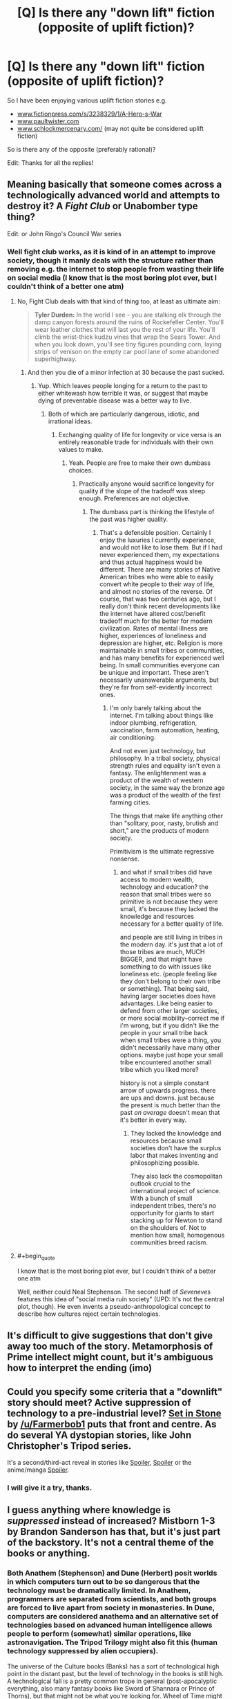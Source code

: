 #+TITLE: [Q] Is there any "down lift" fiction (opposite of uplift fiction)?

* [Q] Is there any "down lift" fiction (opposite of uplift fiction)?
:PROPERTIES:
:Author: SimonSim211
:Score: 15
:DateUnix: 1479683835.0
:END:
So I have been enjoying various uplift fiction stories e.g.

- [[http://www.fictionpress.com/s/3238329/1/A-Hero-s-War][www.fictionpress.com/s/3238329/1/A-Hero-s-War]]
- [[http://www.paultwister.com][www.paultwister.com]]
- [[http://www.schlockmercenary.com/][www.schlockmercenary.com/]] (may not quite be considered uplift fiction)

So is there any of the opposite (preferably rational)?

Edit: Thanks for all the replies!


** Meaning basically that someone comes across a technologically advanced world and attempts to destroy it? A /Fight Club/ or Unabomber type thing?

Edit: or John Ringo's Council War series
:PROPERTIES:
:Author: alexanderwales
:Score: 10
:DateUnix: 1479684569.0
:END:

*** Well fight club works, as it is kind of in an attempt to improve society, though it manly deals with the structure rather than removing e.g. the internet to stop people from wasting their life on social media (I know that is the most boring plot ever, but I couldn't think of a better one atm)
:PROPERTIES:
:Author: SimonSim211
:Score: 1
:DateUnix: 1479690894.0
:END:

**** No, Fight Club deals with that kind of thing too, at least as ultimate aim:

#+begin_quote
  *Tyler Durden:* In the world I see - you are stalking elk through the damp canyon forests around the ruins of Rockefeller Center. You'll wear leather clothes that will last you the rest of your life. You'll climb the wrist-thick kudzu vines that wrap the Sears Tower. And when you look down, you'll see tiny figures pounding corn, laying strips of venison on the empty car pool lane of some abandoned superhighway.
#+end_quote
:PROPERTIES:
:Author: alexanderwales
:Score: 11
:DateUnix: 1479691091.0
:END:

***** And then you die of a minor infection at 30 because the past sucked.
:PROPERTIES:
:Author: buckykat
:Score: 23
:DateUnix: 1479759121.0
:END:

****** Yup. Which leaves people longing for a return to the past to either whitewash how terrible it was, or suggest that maybe dying of preventable disease was a better way to live.
:PROPERTIES:
:Author: alexanderwales
:Score: 8
:DateUnix: 1479759179.0
:END:

******* Both of which are particularly dangerous, idiotic, and irrational ideas.
:PROPERTIES:
:Author: buckykat
:Score: 5
:DateUnix: 1479759698.0
:END:

******** Exchanging quality of life for longevity or vice versa is an entirely reasonable trade for individuals with their own values to make.
:PROPERTIES:
:Author: chaosmosis
:Score: 6
:DateUnix: 1479782134.0
:END:

********* Yeah. People are free to make their own dumbass choices.
:PROPERTIES:
:Author: buckykat
:Score: 5
:DateUnix: 1479789714.0
:END:

********** Practically anyone would sacrifice longevity for quality if the slope of the tradeoff was steep enough. Preferences are not objective.
:PROPERTIES:
:Author: chaosmosis
:Score: 4
:DateUnix: 1479813375.0
:END:

*********** The dumbass part is thinking the lifestyle of the past was higher quality.
:PROPERTIES:
:Author: buckykat
:Score: 4
:DateUnix: 1479844096.0
:END:

************ That's a defensible position. Certainly I enjoy the luxuries I currently experience, and would not like to lose them. But if I had never experienced them, my expectations and thus actual happiness would be different. There are many stories of Native American tribes who were able to easily convert white people to their way of life, and almost no stories of the reverse. Of course, that was two centuries ago, but I really don't think recent developments like the internet have altered cost/benefit tradeoff much for the better for modern civilization. Rates of mental illness are higher, experiences of loneliness and depression are higher, etc. Religion is more maintainable in small tribes or communities, and has many benefits for experienced well being. In small communities everyone can be unique and important. These aren't necessarily unanswerable arguments, but they're far from self-evidently incorrect ones.
:PROPERTIES:
:Author: chaosmosis
:Score: 3
:DateUnix: 1479851352.0
:END:

************* I'm only barely talking about the internet. I'm talking about things like indoor plumbing, refrigeration, vaccination, farm automation, heating, air conditioning.

And not even just technology, but philosophy. In a tribal society, physical strength rules and equality isn't even a fantasy. The enlightenment was a product of the wealth of western society, in the same way the bronze age was a product of the wealth of the first farming cities.

The things that make life anything other than "solitary, poor, nasty, brutish and short," are the products of modern society.

Primitivism is the ultimate regressive nonsense.
:PROPERTIES:
:Author: buckykat
:Score: 1
:DateUnix: 1479859010.0
:END:

************** and what if small tribes did have access to modern wealth, technology and education? the reason that small tribes were so primitive is not because they were small, it's because they lacked the knowledge and resources necessary for a better quality of life.

and people are still living in tribes in the modern day. it's just that a lot of those tribes are much, MUCH BIGGER, and that might have something to do with issues like loneliness etc. (people feeling like they don't belong to their own tribe or something). That being said, having larger societies does have advantages. Like being easier to defend from other larger societies, or more social mobility--correct me if i'm wrong, but if you didn't like the people in your small tribe back when small tribes were a thing, you didn't necessarily have many other options. maybe just hope your small tribe encountered another small tribe which you liked more?

history is not a simple constant arrow of upwards progress. there are ups and downs. just because the present is much better than the past /on average/ doesn't mean that it's better in every way.
:PROPERTIES:
:Author: Sailor_Vulcan
:Score: 1
:DateUnix: 1479917028.0
:END:

*************** They lacked the knowledge and resources because small societies don't have the surplus labor that makes inventing and philosophizing possible.

They also lack the cosmopolitan outlook crucial to the international project of science. With a bunch of small independent tribes, there's no opportunity for giants to start stacking up for Newton to stand on the shoulders of. Not to mention how small, homogenous communities breed racism.
:PROPERTIES:
:Author: buckykat
:Score: 1
:DateUnix: 1479925191.0
:END:


**** #+begin_quote
  I know that is the most boring plot ever, but I couldn't think of a better one atm
#+end_quote

Well, neither could Neal Stephenson. The second half of /Seveneves/ features this idea of "social media ruin society" (UPD: It's not the central plot, though). He even invents a pseudo-anthropological concept to describe how cultures reject certain technologies.
:PROPERTIES:
:Author: daydev
:Score: 3
:DateUnix: 1479710210.0
:END:


** It's difficult to give suggestions that don't give away too much of the story. Metamorphosis of Prime intellect might count, but it's ambiguous how to interpret the ending (imo)
:PROPERTIES:
:Author: earnestadmission
:Score: 6
:DateUnix: 1479689873.0
:END:


** Could you specify some criteria that a "downlift" story should meet? Active suppression of technology to a pre-industrial level? *[[https://setinstonestory.wordpress.com/table-of-contents/][Set in Stone]]* by [[/u/Farmerbob1]] puts that front and centre. As do several YA dystopian stories, like John Christopher's Tripod series.

It's a second/third-act reveal in stories like [[#s][Spoiler]], [[#s][Spoiler]] or the anime/manga [[#s][Spoiler]].
:PROPERTIES:
:Author: GeeJo
:Score: 5
:DateUnix: 1479689586.0
:END:

*** I will give it a try, thanks.
:PROPERTIES:
:Author: SimonSim211
:Score: 1
:DateUnix: 1479767851.0
:END:


** I guess anything where knowledge is /suppressed/ instead of increased? Mistborn 1-3 by Brandon Sanderson has that, but it's just part of the backstory. It's not a central theme of the books or anything.
:PROPERTIES:
:Author: technoninja1
:Score: 5
:DateUnix: 1479687183.0
:END:

*** Both Anathem (Stephenson) and Dune (Herbert) posit worlds in which computers turn out to be so dangerous that the technology must be dramatically limited. In Anathem, programmers are separated from scientists, and both groups are forced to live apart from society in monasteries. In Dune, computers are considered anathema and an alternative set of technologies based on advanced human intelligence allows people to perform (somewhat) similar operations, like astronavigation. The Tripod Trilogy might also fit this (human technology suppressed by alien occupiers).

The universe of the Culture books (Banks) has a sort of technological high point in the distant past, but the level of technology in the books is still high. A technological fall is a pretty common trope in general (post-apocalyptic everything, also many fantasy books like Sword of Shannara or Prince of Thorns), but that might not be what you're looking for. Wheel of Time might also technically fit your criteria, as the "technology" there (more like magic) has fallen from a high point and must be rediscovered over the course of the novels.
:PROPERTIES:
:Author: Amonwilde
:Score: 6
:DateUnix: 1479690388.0
:END:

**** The Culture is very much on the slope upwards, they are the collection of material societies that are voluntarily choosing not to transcend. The stories talk about how the effector and displacer technology improved from the Idiran war to the stories set after it and Player of Games directly contrasts a large (~50cm) drone built several hundred years earlier to the newly created drone that was fist-sized. The same books also mentions that they are contacting societies in the Large Magellanic Cloud for the first time. GSVs are getting larger -- the MSV Not Invented Here was a GSV when it was built and reclassed down when the Plate class GSVs started being built.
:PROPERTIES:
:Author: Isthiriel
:Score: 3
:DateUnix: 1479904750.0
:END:


**** I am not interested in post tech, but in dismantling tech in order to improve society (ending of battlestar galactica goes in that direction)
:PROPERTIES:
:Author: SimonSim211
:Score: 2
:DateUnix: 1479691001.0
:END:

***** This is exactly the scenario I considered in Set In Stone. Someone plugged me with a link earlier (which is how I found this thread.)

After colonizing an extremely metal-poor world, Humanity finally manages to create a stable, sane, AI, and convince it that humanity is required for it's long-term sanity. The AI, in turn, determines that humans are insufficiently sane. So it suppresses technology and engages in a very long term biological and societal experiment in an effort to reduce humanity's aggressive violent tendencies.

That's the backstory. The story itself is told from the point of view of a young swineherd with worrisome violent tendencies, who has to navigate through a scenario of potential war in a society that hasn't seen a war in a thousand years.

The story is a readable draft, but due to my change of career and working 80+ hour weeks for the last year or so, I have not edited it for publication yet.
:PROPERTIES:
:Author: Farmerbob1
:Score: 7
:DateUnix: 1479716191.0
:END:

****** I will give it a try, thanks.
:PROPERTIES:
:Author: SimonSim211
:Score: 2
:DateUnix: 1479767844.0
:END:


***** Science Fiction tends to be written by people with big ideas, that don't like hewing to Malthusian principles or "appropriate technology", and if you extend the last thousand years forward you are going to assume that technology will (eventually) have an answer to every question and problem that it raises. By giving that up you are assigning an end date to the continued survival of the people who suffer under your restrictions.

So, some examples (none of which are particularly rational):

Anne McCaffrey's Pern was settled by Space Amish, colonists who deliberately selected a world that didn't have the resources (metals) to sustain an industrial society.

David Weber's Safehold books are about a colony world that lives in fear that the aliens who destroyed Earth and the other human colonies would come back for them and so ban anything that might lead to the re-development of radio.

David Brin's /The Practice Effect/ is a world where machines built under conventional physics have difficulty operating.

Niven and Pournelle's /Fallen Angels/ is Earth, after an anti-technology government took power in the US and banned space flight. It tells the story of two survivors of the International Space Station after they crash during a routine machine to skim atmosphere and resupply volatiles and how they get back into space. It's propaganda, but it's also fun :)

Sharon Shinn's Samaria (romance) novels are another colony world that was colonized by Luddites that wanted the pastoral ideal (with semi-mystical weather control).

Peter F Hamilton's /Night's Dawn/ trilogy has two examples, the human colonized world of Norfolk that prohibits most post-industrial technology and iirc one of the alien races they interact with has deliberately frozen their technology level. (I might be mis-remembering it but I think the Adamists also had some self-imposed limits on researching biology? Most of them found the Edenists unsettling and avoided researching anything that might rediscover the technology that set them apart?)
:PROPERTIES:
:Author: Isthiriel
:Score: 2
:DateUnix: 1479906847.0
:END:


***** Sorry, do Anathem and Dune fit the bill, then, since it's deliberate in those? Actually The Anarchist by Joseph Conrad is also largely about this, ha.
:PROPERTIES:
:Author: Amonwilde
:Score: 1
:DateUnix: 1479692700.0
:END:


***** How could there be a rational story about that?
:PROPERTIES:
:Author: buckykat
:Score: 1
:DateUnix: 1479759195.0
:END:

****** Well I can think of writing a story of how a group of people tries to ban "high frequency trading" globally and fail followed by the sequels where they manage to get it banned in one country e.g. Switzerland through the direct democracy... this story could naturally be told through the groups or one of the people who try to oppose them (both could have rational actors).
:PROPERTIES:
:Author: SimonSim211
:Score: 1
:DateUnix: 1479768949.0
:END:

******* #+begin_quote
  Well I can think of writing a story of how a group of people tries to ban "high frequency trading" globally
#+end_quote

So it definitely doesn't entirely satisfy your general request, but a recurring theme in [[http://docfuture.tumblr.com/post/62787551366/stories][The Fall of Doc Future and its sequels]] is shaping the direction in which technology develops and suppressing certain technologies and aspects of society while improving things overall. It's in general much closer to uplift than downlift, but it's a very specifically shaped uplift in which certain things (including high frequency trading) are stomped on pretty hard.
:PROPERTIES:
:Author: DRMacIver
:Score: 2
:DateUnix: 1479814051.0
:END:


******* That's not dismantling tech, that's fighting one specific rent-seeking bit of capitalism. It's not like they're trying to destroy knowledge of LOS microwave links or fiber optic cable.
:PROPERTIES:
:Author: buckykat
:Score: 1
:DateUnix: 1479797378.0
:END:


****** There's a subgenre of rational fiction where an entity has alien values but rationally pursues their goals. So for example, if my main character had a value of "maximize the number of paperclips in the universe" I could write a rational story about that, even if it's a stupid value to have.

[[http://slatestarcodex.com/2013/03/03/reactionary-philosophy-in-an-enormous-planet-sized-nutshell/][See: Reactionary Philosophy in an Enormous Planetsized Nutshell]]. I think it's incorrect, but I will say that I think it's not /so/ incorrect as to be completely outside the bounds of what a rational person might believe. (Though downlifting a society would require another leap of logic.)
:PROPERTIES:
:Author: alexanderwales
:Score: 1
:DateUnix: 1479851578.0
:END:


** The first parts of Isaac Asimov's Foundation series is about destroying the current stagnant galactic empire as soon as possible, to shorten the "dark ages" before the next galactic spanning civilization arose.
:PROPERTIES:
:Author: literal-hitler
:Score: 4
:DateUnix: 1479704569.0
:END:

*** Foundation is wonderful and everyone should read it. The first three, anyway. Foundation and Empire is probably my favorite.
:PROPERTIES:
:Author: bassicallyboss
:Score: 1
:DateUnix: 1479885481.0
:END:


** Atlas Shrugged could be considered an example.
:PROPERTIES:
:Author: Empiricist_or_not
:Score: 2
:DateUnix: 1479691597.0
:END:


** Abner Doon's story in [[https://www.goodreads.com/series/53869-worthing][/Worthing series./]] I've been seeing probable parallels between this story and actions of a certain RL dictator for quite some time, by now.

Given your request, you can start from chapter 4 of Capitol [[https://en.wikipedia.org/wiki/Breaking_the_Game][/(“Breaking the Game”)/]] and see if you like the general narration and storyline, because it serves as a pretty good preview to the whole trilogy.

p.s. Here's another recently made book request that /could/ be relevant to your interests:

#+begin_quote
  [[https://www.reddit.com/r/booksuggestions/comments/595u6g/looking_for_books_in_which_the_protagonists_main/][Looking for books in which the protagonist's main goal is to destroy our planet and all the life on it (or in the entire universe).]] ([[/r/booksuggestions/]])
#+end_quote
:PROPERTIES:
:Author: OutOfNiceUsernames
:Score: 2
:DateUnix: 1479694929.0
:END:


** In David Zindell's Neverness, there is a trip to visit a group that had intentionally reverted to primitive status. While not the main focus of the book(series), it is a clear example of a post downlift culture.
:PROPERTIES:
:Author: clawclawbite
:Score: 1
:DateUnix: 1479699674.0
:END:


** While not exactly "downlift", [[#s][Worm]]
:PROPERTIES:
:Author: edwardkmett
:Score: 1
:DateUnix: 1479717959.0
:END:

*** While I have not finished Worm (only got to part 18.6 and then decided it wasn't for me), unless there was a fan fiction written from that "endbringer that flies" 's point of view, I don't expect it would satisfy my desire for the "manipulation of society into living with a lower technological level.
:PROPERTIES:
:Author: SimonSim211
:Score: 1
:DateUnix: 1479768386.0
:END:

**** [[#s][spoiler]]
:PROPERTIES:
:Author: edwardkmett
:Score: 3
:DateUnix: 1479821474.0
:END:

***** I stopped reading Worm too, so this is the first I've heard of the ending. It wasn't what I expected, I'll give it that, but that sounds pretty bleak. I suffered from Darkness Induced Audience Apathy from the Slaughterhouse 9 showing up just after Leviathan and the introduction of a malicious conspiracy within the Protectorate, but if the story ends on a note that depressing I think I got off easy.
:PROPERTIES:
:Author: trekie140
:Score: 1
:DateUnix: 1479846789.0
:END:

****** It definitely runs on the grimdark end of the spectrum.
:PROPERTIES:
:Author: edwardkmett
:Score: 1
:DateUnix: 1479847878.0
:END:


**** Well there is a chapter from her point of view in vanilla Worm. Does that count?
:PROPERTIES:
:Author: melmonella
:Score: 2
:DateUnix: 1479799068.0
:END:


** Terry Pratchett, "The dark side of the sun" (1976). I recommend.

Especially if you like Pratchett, try his early non-Discworld work, preferably without reading spoilers (wikipedia) before. It is as rational as Pratchett tends to be.
:PROPERTIES:
:Author: lvwolb
:Score: 1
:DateUnix: 1479722596.0
:END:


** Good point. But couldn't that be solved by not having tribes be completely isolated nor completely independent of each other? There is such a thing as trade, immigration, and international cooperation, after all, and if tribes had good enough education and internet access then maybe prejudice wouldn't be as much of a problem
:PROPERTIES:
:Author: Sailor_Vulcan
:Score: 1
:DateUnix: 1479929523.0
:END:


** (spoilers for the series in case my spoiler formatting didn't work, I'm on mobile)

In Neal Asher's polity universe, there are [gabbleducks](which are a previously sentient species which purposely devolved in order to avoid an alien plague which targeted technologically advanced civilizations.) It's not the main plot but I think it might be what you are looking for. The gridlinked series in particular.
:PROPERTIES:
:Author: DangerouslyUnstable
:Score: 1
:DateUnix: 1480055010.0
:END:


** Stargate had 2 episodes about a race that did this in season 4 and 5 (spoilers as to how obviously).

The first episode was set 10 years ahead of the shows present time. The characters had contacted an advanced race called the [[https://www.reddit.com/r/rational/comments/5gmcc4/d_monday_general_rationality_thread/daulxv5][Aschen]], who shared their technology with Earth. The Goa'uld are wiped out, the public transportation system uses personal teleporter pads, an anti-aging vaccine has been distributed worldwide, and the beginnings of a plan to turn Jupiter into a star are being discussed. One of the characters discover that the anti-aging vaccine has actually caused sterility in over 90% of the human population in a long term invasion plan by the Aschen. The characters use a time travel application of the Stargate to to warn their past selves, who receive a bloody note in their own handwriting telling them that under no circumstances to visit (address of the Aschen homeworld).

Next season, we see an example of another race who have been downlifted by the Aschen into a primarily agrarian society who export most of the food they farm to to the Aschen and who have no memory of ever having been an industrial civilization. The characters eventually discover some industrial ruins and a newspaper headline proclaiming "Aschen vaccine causes sterility", as well as realizing that the Aschen homeworld has the same address as the one they had been warned about in the bloody note.

Luckily, the Aschen are mostly quarantined since they only have a handful of Stargate addresses, and no way of discovering more (the SGC's database of addresses are the main thing they wanted to trade with Earth for).
:PROPERTIES:
:Author: mg115ca
:Score: 1
:DateUnix: 1482179267.0
:END:
